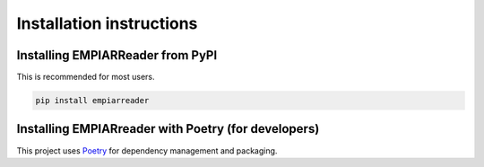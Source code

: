 .. _installation-instructions:

Installation instructions
=========================

Installing EMPIARReader from PyPI
---------------------------------

This is recommended for most users.

.. code:: bash

   pip install empiarreader
   
Installing EMPIARreader with Poetry (for developers)
----------------------------------------------------

This project uses `Poetry <https://python-poetry.org/>`_ for
dependency management and packaging.

